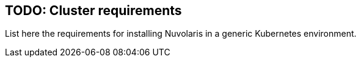 == TODO: Cluster requirements

List here the requirements for installing Nuvolaris in a generic Kubernetes environment.
